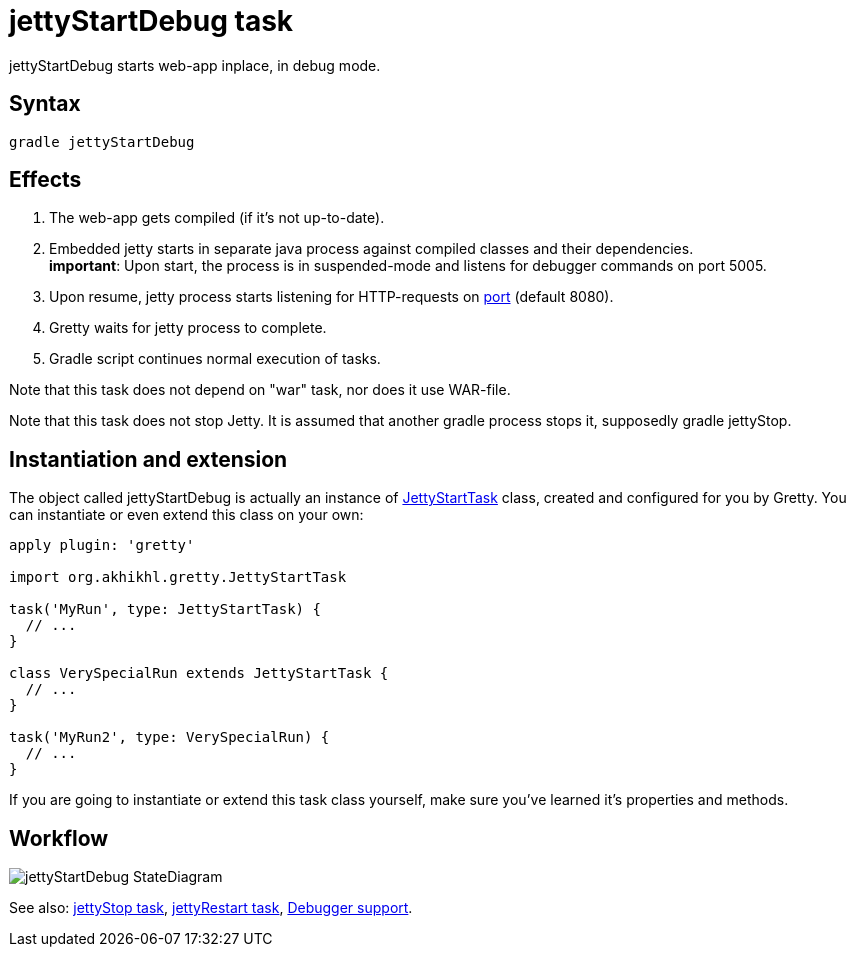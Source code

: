 = jettyStartDebug task

jettyStartDebug starts web-app inplace, in debug mode.

== Syntax

[source,bash]
----
gradle jettyStartDebug
----

== Effects
. The web-app gets compiled (if it's not up-to-date).
. Embedded jetty starts in separate java process against compiled
classes and their dependencies. +
*important*: Upon start, the process is in suspended-mode and listens for debugger commands on port 5005.
. Upon resume, jetty process starts listening for HTTP-requests on
link:Gretty-configuration#port[port] (default 8080).
. Gretty waits for jetty process to complete.
. Gradle script continues normal execution of tasks.

Note that this task does not depend on "war" task, nor does it use WAR-file.

Note that this task does not stop Jetty. It is assumed that another gradle process stops it, supposedly +gradle jettyStop+.

== Instantiation and extension

The object called jettyStartDebug is actually an instance of link:Gretty-task-classes#jettystarttask[JettyStartTask] class, created and configured for you by Gretty. You can instantiate or even extend this class on your own:

[source,groovy]
----
apply plugin: 'gretty'

import org.akhikhl.gretty.JettyStartTask

task('MyRun', type: JettyStartTask) {
  // ...
}

class VerySpecialRun extends JettyStartTask {
  // ...
}

task('MyRun2', type: VerySpecialRun) {
  // ...
}
----

If you are going to instantiate or extend this task class yourself, make sure you've learned it's properties and methods.

== Workflow

image::http://akhikhl.github.io/gretty/media/jettyStartDebug_StateDiagram.svg[]

See also: link:jettyStop-task[jettyStop task], link:jettyRestart-task[jettyRestart task], link:Debugger-support[Debugger support].
